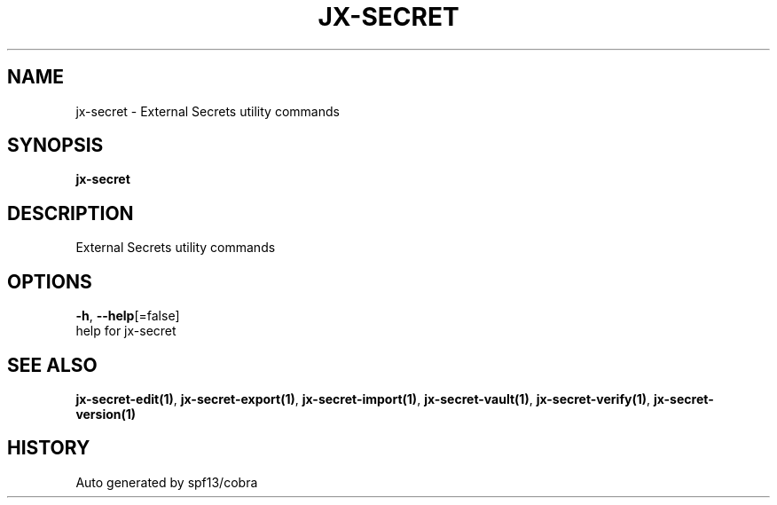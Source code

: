 .TH "JX-SECRET" "1" "" "Auto generated by spf13/cobra" "" 
.nh
.ad l


.SH NAME
.PP
jx\-secret \- External Secrets utility commands


.SH SYNOPSIS
.PP
\fBjx\-secret\fP


.SH DESCRIPTION
.PP
External Secrets utility commands


.SH OPTIONS
.PP
\fB\-h\fP, \fB\-\-help\fP[=false]
    help for jx\-secret


.SH SEE ALSO
.PP
\fBjx\-secret\-edit(1)\fP, \fBjx\-secret\-export(1)\fP, \fBjx\-secret\-import(1)\fP, \fBjx\-secret\-vault(1)\fP, \fBjx\-secret\-verify(1)\fP, \fBjx\-secret\-version(1)\fP


.SH HISTORY
.PP
Auto generated by spf13/cobra
